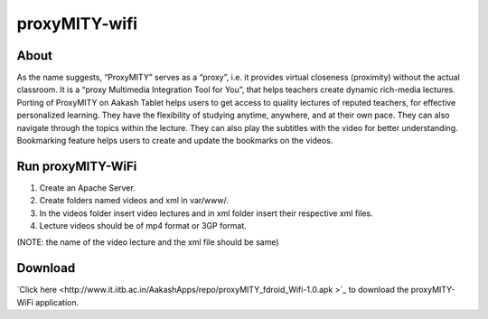 proxyMITY-wifi
==============

About
-----
As the name suggests, “ProxyMITY” serves as a “proxy”, i.e. it provides virtual closeness
(proximity) without the actual classroom. It is a “proxy Multimedia Integration Tool for You”, that
helps teachers create dynamic rich-media lectures.
Porting of ProxyMITY on Aakash Tablet helps users to get access to quality lectures of reputed
teachers, for effective personalized learning. They have the flexibility of studying anytime,
anywhere, and at their own pace. They can also navigate through the topics within the lecture.
They can also play the subtitles with the video for better understanding. Bookmarking feature
helps users to create and update the bookmarks on the videos.

Run proxyMITY-WiFi
------------------

1. Create an Apache Server.
2. Create folders named videos and xml in var/www/.
3. In the videos folder insert video lectures and in xml folder insert their respective xml files.
4. Lecture videos should be of mp4 format or 3GP format.  

(NOTE: the name of the video lecture and the xml file should be same)

Download
--------

`Click here <http://www.it.iitb.ac.in/AakashApps/repo/proxyMITY_fdroid_Wifi-1.0.apk	>`_ to download the proxyMITY-WiFi application.

